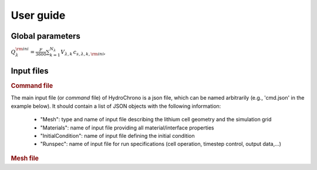 #######################
User guide
#######################

.. todo::
	This is an example. Should be replaced

Global parameters
=================


:math:`Q_{\lambda}^{\rm ini} = \frac{F}{3600} \sum_{k=1}^{N_{\lambda}} V_{\lambda,k}\, c_{s,\lambda,k,\rm ini}`,

.. csv-table:: global parameters & variables
	:file: glb_parameters.csv
	:header-rows: 1
	:widths: 30, 12, 12, 12, 50

	

Input files
============

.. rubric:: Command file

The main input file (or *command* file) of HydroChrono is a json file, which can be named arbitrarily (e.g., 'cmd.json'
in the example below). It should contain a list of JSON objects with the following information:

	-  "Mesh": type and name of input file describing the lithium cell geometry and the simulation grid
	-  "Materials": name of input file providing all material/interface properties
	-  "InitialCondition": name of input file defining the initial condition
	-  "Runspec": name of input file for run specifications (cell operation, timestep control, output data,...)

.. code-block:: json
	:caption: JSON command file example
	:name: json-cmd-file

	{
		"Mesh":
		{
			"Type": "Structured-VTK",
			"Filename": "geometry.vts"
		},
		"Materials":
		{
			"Filename": "materials.json"
		},
		"InitialCondition":
		{
			"Filename": "initialcondition.json"
		},
		"Runspec":
		{
			"Filename": "runspec.json"
		}
	}


.. rubric:: Mesh file
